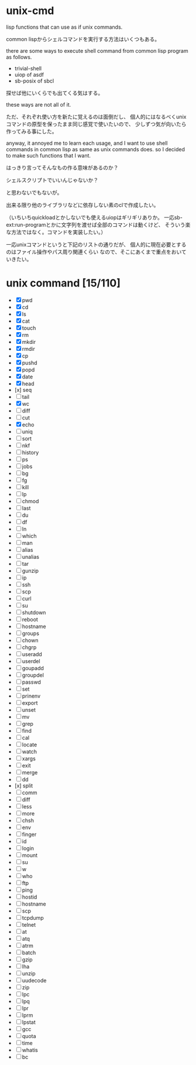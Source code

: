 * unix-cmd

lisp functions that can use as if unix commands.

common lispからシェルコマンドを実行する方法はいくつもある。

there are some ways to execute shell command from common lisp program
as follows.

- trivial-shell
- uiop of asdf
- sb-posix of sbcl

探せば他にいくらでも出てくる気はする。 

these ways are not all of it.

ただ、それぞれ使い方を新たに覚えるのは面倒だし、 
個人的にはなるべくunixコマンドの原型を保ったまま同じ感覚で使いたいので、
少しずつ気が向いたら作ってみる事にした。

anyway, it annoyed me to learn each usage,
and I want to use shell commands in common lisp as same as unix commands does.
so I decided to make such functions that I want.

はっきり言ってそんなもの作る意味があるのか？

シェルスクリプトでいいんじゃないか？

と思わないでもないが。

出来る限り他のライブラリなどに依存しない素のclで作成したい。

（いちいちquickloadとかしないでも使えるuiopはギリギリありか。
一応sb-ext:run-programとかに文字列を渡せば全部のコマンドは動くけど、
そういう楽な方法ではなく。コマンドを実装したい。）

一応unixコマンドというと下記のリストの通りだが、
個人的に現在必要とするのはファイル操作やパス周り関連くらい
なので、そこにあくまで重点をおいていきたい。

* unix command [15/110]
- [X] pwd
- [X] cd
- [X] ls
- [X] cat
- [X] touch
- [X] rm
- [X] mkdir
- [X] rmdir
- [X] cp
- [X] pushd
- [X] popd
- [X] date
- [X] head
- [x] seq
- [ ] tail
- [X] wc
- [ ] diff
- [ ] cut
- [X] echo
- [ ] uniq
- [ ] sort
- [ ] nkf
- [ ] history
- [ ] ps
- [ ] jobs
- [ ] bg
- [ ] fg
- [ ] kill
- [ ] lp
- [ ] chmod
- [ ] last
- [ ] du
- [ ] df
- [ ] ln
- [ ] which
- [ ] man
- [ ] alias
- [ ] unalias
- [ ] tar
- [ ] gunzip
- [ ] ip
- [ ] ssh
- [ ] scp
- [ ] curl
- [ ] su
- [ ] shutdown
- [ ] reboot
- [ ] hostname
- [ ] groups
- [ ] chown
- [ ] chgrp
- [ ] useradd
- [ ] userdel
- [ ] goupadd
- [ ] groupdel
- [ ] passwd
- [ ] set
- [ ] prinenv
- [ ] export
- [ ] unset
- [ ] mv
- [ ] grep
- [ ] find
- [ ] cal
- [ ] locate
- [ ] watch
- [ ] xargs
- [ ] exit
- [ ] merge
- [ ] dd
- [x] split
- [ ] comm
- [ ] diff
- [ ] less
- [ ] more
- [ ] chsh
- [ ] env
- [ ] finger
- [ ] id
- [ ] login
- [ ] mount
- [ ] su
- [ ] w
- [ ] who
- [ ] ftp
- [ ] ping
- [ ] hostid
- [ ] hostname
- [ ] scp
- [ ] tcpdump
- [ ] telnet
- [ ] at
- [ ] atq
- [ ] atrm
- [ ] batch
- [ ] gzip
- [ ] lha
- [ ] unzip
- [ ] uudecode
- [ ] zip
- [ ] lpc
- [ ] lpq
- [ ] lpr
- [ ] lprm
- [ ] lpstat
- [ ] gcc
- [ ] quota
- [ ] time
- [ ] whatis
- [ ] bc







